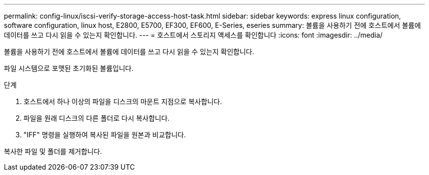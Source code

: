 ---
permalink: config-linux/iscsi-verify-storage-access-host-task.html 
sidebar: sidebar 
keywords: express linux configuration, software configuration, linux host, E2800, E5700, EF300, EF600, E-Series, eseries 
summary: 볼륨을 사용하기 전에 호스트에서 볼륨에 데이터를 쓰고 다시 읽을 수 있는지 확인합니다. 
---
= 호스트에서 스토리지 액세스를 확인합니다
:icons: font
:imagesdir: ../media/


[role="lead"]
볼륨을 사용하기 전에 호스트에서 볼륨에 데이터를 쓰고 다시 읽을 수 있는지 확인합니다.

파일 시스템으로 포맷된 초기화된 볼륨입니다.

.단계
. 호스트에서 하나 이상의 파일을 디스크의 마운트 지점으로 복사합니다.
. 파일을 원래 디스크의 다른 폴더로 다시 복사합니다.
. "IFF" 명령을 실행하여 복사된 파일을 원본과 비교합니다.


복사한 파일 및 폴더를 제거합니다.
